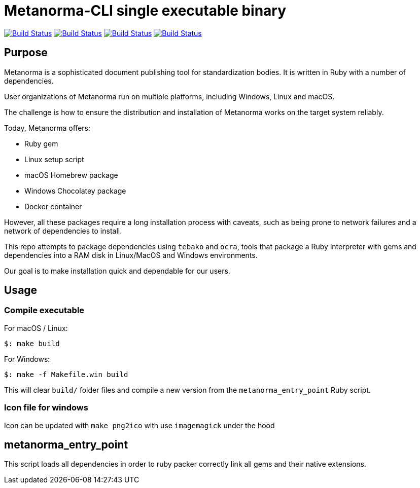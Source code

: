 = Metanorma-CLI single executable binary

image:https://github.com/metanorma/packed-mn/workflows/ubuntu/badge.svg["Build Status", link="https://github.com/metanorma/packed-mn/actions?workflow=ubuntu"]
image:https://github.com/metanorma/packed-mn/workflows/alpine/badge.svg["Build Status", link="https://github.com/metanorma/packed-mn/actions?workflow=alpine"]
image:https://github.com/metanorma/packed-mn/workflows/macos/badge.svg["Build Status", link="https://github.com/metanorma/packed-mn/actions?workflow=macos"]
image:https://github.com/metanorma/packed-mn/workflows/windows/badge.svg["Build Status", link="https://github.com/metanorma/packed-mn/actions?workflow=windows"]


== Purpose

Metanorma is a sophisticated document publishing tool for
standardization bodies.
It is written in Ruby with a number of dependencies.

User organizations of Metanorma run on multiple platforms,
including Windows, Linux and macOS.

The challenge is how to ensure the distribution and installation of
Metanorma works on the target system reliably.

Today, Metanorma offers:

* Ruby gem
* Linux setup script
* macOS Homebrew package
* Windows Chocolatey package
* Docker container

However, all these packages require a long installation process
with caveats, such as being prone to network failures and a network
of dependencies to install.

This repo attempts to package dependencies using `tebako` and `ocra`, 
tools that package a Ruby interpreter with gems and dependencies
into a RAM disk in Linux/MacOS and Windows environments.

Our goal is to make installation quick and dependable for our users.


== Usage

=== Compile executable

For macOS / Linux:

[source,sh]
----
$: make build
----

For Windows:

[source,batch]
----
$: make -f Makefile.win build
----

This will clear `build/` folder files and compile a new version
from the `metanorma_entry_point` Ruby script.

=== Icon file for windows

Icon can be updated with `make png2ico` with use `imagemagick` under the hood

== metanorma_entry_point

This script loads all dependencies in order to ruby packer
correctly link all gems and their native extensions.
